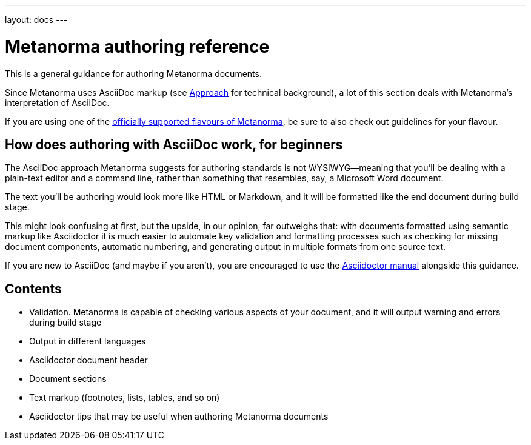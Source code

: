 ---
layout: docs
---

= Metanorma authoring reference

This is a general guidance for authoring Metanorma documents.

Since Metanorma uses AsciiDoc markup (see link:../approach/[Approach] for technical background),
a lot of this section deals with Metanorma’s interpretation of AsciiDoc.

If you are using one of the link:/flavours/[officially supported flavours of Metanorma],
be sure to also check out guidelines for your flavour.

== How does authoring with AsciiDoc work, for&nbsp;beginners

The AsciiDoc approach Metanorma suggests for authoring standards
is not WYSIWYG—meaning that you’ll be dealing with a plain-text editor and a command line,
rather than something that resembles, say, a Microsoft Word document.

The text you’ll be authoring would look more like HTML or Markdown,
and it will be formatted like the end document during build stage.

This might look confusing at first, but the upside, in our opinion, far outweighs that:
with documents formatted using semantic markup like Asciidoctor
it is much easier to automate key validation and formatting processes
such as checking for missing document components, automatic numbering,
and generating output in multiple formats from one source text.

If you are new to AsciiDoc (and maybe if you aren’t),
you are encouraged to use the http://asciidoctor.org/docs/user-manual/[Asciidoctor manual]
alongside this guidance.

== Contents

- Validation. Metanorma is capable of checking various aspects of your document,
  and it will output warning and errors during build stage

- Output in different languages

- Asciidoctor document header

- Document sections

- Text markup (footnotes, lists, tables, and so on)

- Asciidoctor tips that may be useful when authoring Metanorma documents
